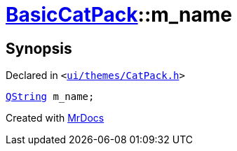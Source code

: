 [#BasicCatPack-m_name]
= xref:BasicCatPack.adoc[BasicCatPack]::m&lowbar;name
:relfileprefix: ../
:mrdocs:


== Synopsis

Declared in `&lt;https://github.com/PrismLauncher/PrismLauncher/blob/develop/launcher/ui/themes/CatPack.h#L61[ui&sol;themes&sol;CatPack&period;h]&gt;`

[source,cpp,subs="verbatim,replacements,macros,-callouts"]
----
xref:QString.adoc[QString] m&lowbar;name;
----



[.small]#Created with https://www.mrdocs.com[MrDocs]#
